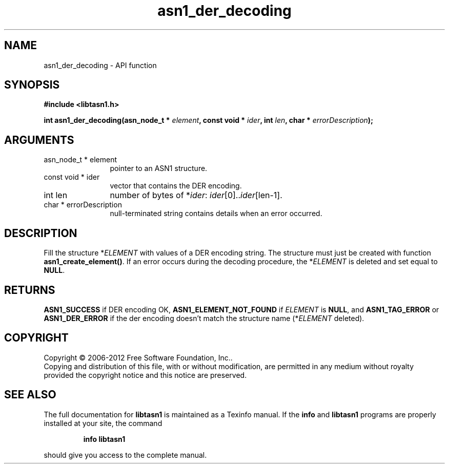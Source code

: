.\" DO NOT MODIFY THIS FILE!  It was generated by gdoc.
.TH "asn1_der_decoding" 3 "3.0" "libtasn1" "libtasn1"
.SH NAME
asn1_der_decoding \- API function
.SH SYNOPSIS
.B #include <libtasn1.h>
.sp
.BI "int asn1_der_decoding(asn_node_t * " element ", const void * " ider ", int " len ", char * " errorDescription ");"
.SH ARGUMENTS
.IP "asn_node_t * element" 12
pointer to an ASN1 structure.
.IP "const void * ider" 12
vector that contains the DER encoding.
.IP "int len" 12
number of bytes of *\fIider\fP: \fIider\fP[0]..\fIider\fP[len\-1].
.IP "char * errorDescription" 12
null\-terminated string contains details when an
error occurred.
.SH "DESCRIPTION"
Fill the structure *\fIELEMENT\fP with values of a DER encoding
string. The structure must just be created with function
\fBasn1_create_element()\fP.  If an error occurs during the decoding
procedure, the *\fIELEMENT\fP is deleted and set equal to
\fBNULL\fP.
.SH "RETURNS"
\fBASN1_SUCCESS\fP if DER encoding OK, \fBASN1_ELEMENT_NOT_FOUND\fP
if \fIELEMENT\fP is \fBNULL\fP, and \fBASN1_TAG_ERROR\fP or
\fBASN1_DER_ERROR\fP if the der encoding doesn't match the structure
name (*\fIELEMENT\fP deleted).
.SH COPYRIGHT
Copyright \(co 2006-2012 Free Software Foundation, Inc..
.br
Copying and distribution of this file, with or without modification,
are permitted in any medium without royalty provided the copyright
notice and this notice are preserved.
.SH "SEE ALSO"
The full documentation for
.B libtasn1
is maintained as a Texinfo manual.  If the
.B info
and
.B libtasn1
programs are properly installed at your site, the command
.IP
.B info libtasn1
.PP
should give you access to the complete manual.
